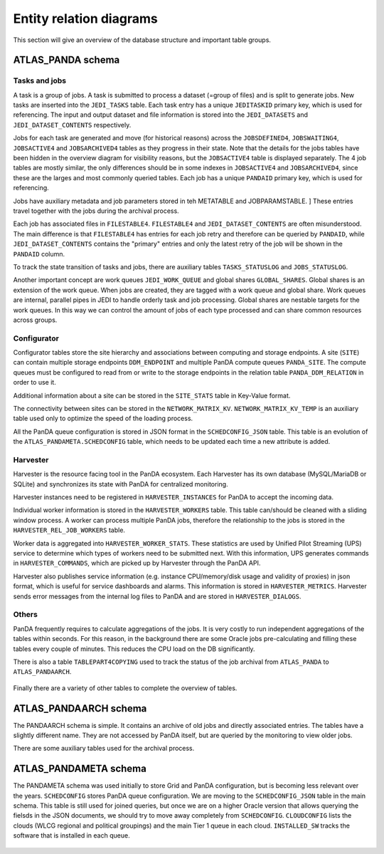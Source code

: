 =========================
Entity relation diagrams
=========================

This section will give an overview of the database structure and important table groups.

ATLAS_PANDA schema
============================

Tasks and jobs
________________
A task is a group of jobs. A task is submitted to process a dataset (=group of files) and
is split to generate jobs. New tasks are inserted into the ``JEDI_TASKS`` table. Each task
entry has a unique ``JEDITASKID`` primary key, which is used for referencing.
The input and output dataset and file information is stored into the ``JEDI_DATASETS`` and
``JEDI_DATASET_CONTENTS`` respectively.

Jobs for each task are generated and move (for historical reasons) across the
``JOBSDEFINED4``, ``JOBSWAITING4``, ``JOBSACTIVE4`` and ``JOBSARCHIVED4``
tables as they progress in their state. Note that the details for the jobs tables have been
hidden in the overview diagram for visibility reasons, but the ``JOBSACTIVE4`` table is
displayed separately. The 4 job tables are mostly similar, the only differences should
be in some indexes in ``JOBSACTIVE4`` and ``JOBSARCHIVED4``, since these are the larges
and most commonly queried tables. Each job has a unique ``PANDAID`` primary key, which
is used for referencing.

Jobs have auxiliary metadata and job parameters stored in teh METATABLE and JOBPARAMSTABLE. ]
These entries travel together with the jobs during the archival process.

Each job has associated files in ``FILESTABLE4``. ``FILESTABLE4`` and ``JEDI_DATASET_CONTENTS``
are often misunderstood. The main difference is that ``FILESTABLE4`` has entries for each
job retry and therefore can be queried by ``PANDAID``, while ``JEDI_DATASET_CONTENTS`` contains
the "primary" entries and only the latest retry of the job will be shown in the ``PANDAID``
column.

To track the state transition of tasks and jobs, there are auxiliary tables ``TASKS_STATUSLOG``
and ``JOBS_STATUSLOG``.

Another important concept are work queues ``JEDI_WORK_QUEUE`` and global shares ``GLOBAL_SHARES``.
Global shares is an extension of the work queue. When jobs are created, they are tagged
with a work queue and global share. Work queues are internal, parallel pipes in JEDI
to handle orderly task and job processing. Global shares are nestable targets for the work queues.
In this way we can control the amount of jobs of each type processed and can share common
resources across groups.

.. figure:: images/JEDI.png
   :width: 1000

.. figure:: images/Jobsactive4.png
   :width: 1000

Configurator
________________

Configurator tables store the site hierarchy and associations between computing and storage endpoints. A site (``SITE``)
can contain multiple storage endpoints ``DDM_ENDPOINT`` and multiple PanDA compute queues ``PANDA_SITE``.
The compute queues must be configured to read from or write to the storage endpoints in the relation table
``PANDA_DDM_RELATION`` in order to use it.

Additional information about a site can be stored in the ``SITE_STATS`` table in Key-Value format.

The connectivity between sites can be stored in the ``NETWORK_MATRIX_KV``. ``NETWORK_MATRIX_KV_TEMP`` is an auxiliary
table used only to optimize the speed of the loading process.

All the PanDA queue configuration is stored in JSON format in the ``SCHEDCONFIG_JSON`` table. This table is an evolution
of the ``ATLAS_PANDAMETA.SCHEDCONFIG`` table, which needs to be updated each time a new attribute is added.

.. figure:: images/Configurator.png
   :width: 1000


Harvester
________________

Harvester is the resource facing tool in the PanDA ecosystem. Each Harvester has its own database
(MySQL/MariaDB or SQLite) and synchronizes its state with PanDA for centralized monitoring.

Harvester instances need to be registered in ``HARVESTER_INSTANCES`` for PanDA to accept the incoming data.

Individual worker information is stored in the ``HARVESTER_WORKERS`` table. This table can/should be
cleaned with a sliding window process. A worker can process multiple PanDA jobs, therefore the relationship
to the jobs is stored in the ``HARVESTER_REL_JOB_WORKERS`` table.

Worker data is aggregated into ``HARVESTER_WORKER_STATS``. These statistics are used by Unified Pilot Streaming (UPS)
service to determine which types of workers need to be submitted next. With this information, UPS generates
commands in ``HARVESTER_COMMANDS``, which are picked up by Harvester through the PanDA API.

Harvester also publishes service information (e.g. instance CPU/memory/disk usage and validity of proxies)
in json format, which is useful for service dashboards and alarms. This information is stored in ``HARVESTER_METRICS``.
Harvester sends error messages from the internal log files to PanDA and are stored in ``HARVESTER_DIALOGS``.

.. figure:: images/Harvester.png
   :width: 1000

Others
________________

PanDA frequently requires to calculate aggregations of the jobs. It is very costly to run independent aggregations
of the tables within seconds. For this reason, in the background there are some Oracle jobs pre-calculating and filling
these tables every couple of minutes. This reduces the CPU load on the DB significantly.

There is also a table ``TABLEPART4COPYING`` used to track the status of the job archival from ``ATLAS_PANDA``
to ``ATLAS_PANDAARCH``.

.. figure:: images/Auxiliary.png
   :width: 1000

Finally there are a variety of other tables to complete the overview of tables.

.. figure:: images/Leftovers.png
   :width: 1000

ATLAS_PANDAARCH schema
============================

The PANDAARCH schema is simple. It contains an archive of old jobs and directly associated entries.
The tables have a slightly different name. They are not accessed by PanDA itself, but are queried
by the monitoring to view older jobs.

There are some auxiliary tables used for the archival process.

.. figure:: images/ATLAS_PANDAARCH.png
   :width: 1000

ATLAS_PANDAMETA schema
=========================

The PANDAMETA schema was used initially to store Grid and PanDA configuration, but is becoming less relevant over the years.
``SCHEDCONFIG`` stores PanDA queue configuration. We are moving to the ``SCHEDCONFIG_JSON`` table in the main schema. This
table is still used for joined queries, but once we are on a higher Oracle version that allows querying the fielsds in
the JSON documents, we should try to move away completely from ``SCHEDCONFIG``.
``CLOUDCONFIG`` lists the clouds (WLCG regional and political groupings) and the main Tier 1 queue in each cloud.
``INSTALLED_SW`` tracks the software that is installed in each queue.

.. figure:: images/ATLAS_PANDAMETA.png
   :width: 1000

